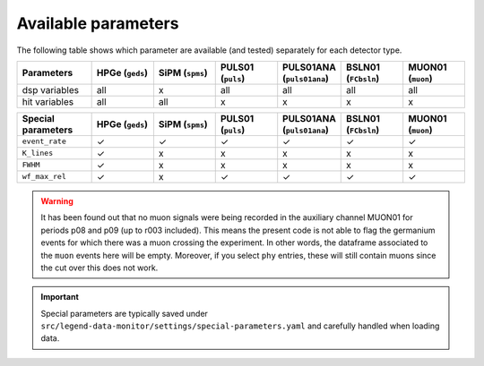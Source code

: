 Available parameters
====================
| The following table shows which parameter are available (and tested) separately for each detector type.


.. list-table::
  :widths: 30 25 25 25 25 25 25
  :header-rows: 1

  * - Parameters
    - HPGe (``geds``)
    - SiPM (``spms``)
    - PULS01 (``puls``)
    - PULS01ANA (``puls01ana``)
    - BSLN01 (``FCbsln``)
    - MUON01 (``muon``)
  * - dsp variables
    - all
    - x
    - all
    - all
    - all
    - all
  * - hit variables
    - all
    - all
    - x
    - x
    - x
    - x



.. list-table::
  :widths: 30 25 25 25 25 25 25
  :header-rows: 1

  * - Special parameters
    - HPGe (``geds``)
    - SiPM (``spms``)
    - PULS01 (``puls``)
    - PULS01ANA (``puls01ana``)
    - BSLN01 (``FCbsln``)
    - MUON01 (``muon``)
  * - ``event_rate``
    - ✓
    - ✓
    - ✓
    - ✓
    - ✓
    - ✓
  * - ``K_lines``
    - ✓
    - x
    - x
    - x
    - x
    - x
  * - ``FWHM``
    - ✓
    - x
    - x
    - x
    - x
    - x
  * - ``wf_max_rel``
    - ✓
    - x
    - ✓
    - ✓
    - ✓
    - ✓

.. warning::

  It has been found out that no muon signals were being recorded in the auxiliary channel MUON01 for periods p08 and p09 (up to r003 included).
  This means the present code is not able to flag the germanium events for which there was a muon crossing the experiment.
  In other words, the dataframe associated to the ``muon`` events here will be empty.
  Moreover, if you select ``phy`` entries, these will still contain muons since the cut over this does not work.


.. important::

  Special parameters are typically saved under ``src/legend-data-monitor/settings/special-parameters.yaml`` and carefully handled when loading data.
